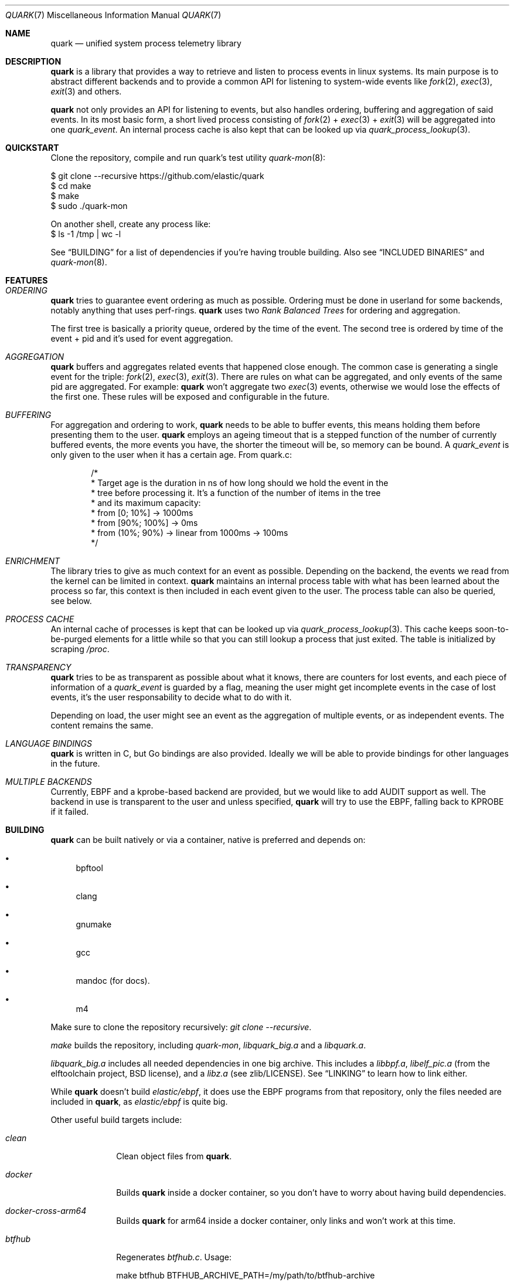 .Dd $Mdocdate$
.Dt QUARK 7
.Os
.Sh NAME
.Nm quark
.Nd unified system process telemetry library
.Sh DESCRIPTION
.Nm
is a library that provides a way to retrieve and listen to process events in
linux systems.
Its main purpose is to abstract different backends and to provide a common
API for listening to system-wide events like
.Xr fork 2 ,
.Xr exec 3 ,
.Xr exit 3
and others.
.Pp
.Nm quark
not only provides an API for listening to events, but also handles ordering,
buffering and aggregation of said events.
In its most basic form, a short lived process consisting of
.Xr fork 2
+
.Xr exec 3
+
.Xr exit 3
will be aggregated into one
.Vt quark_event .
An internal process cache is also kept that can be looked up via
.Xr quark_process_lookup 3 .
.Sh QUICKSTART
Clone the repository, compile and run quark's test utility
.Xr quark-mon 8 :
.Bd -literal
$ git clone --recursive https://github.com/elastic/quark
$ cd make
$ make
$ sudo ./quark-mon
.Pp
On another shell, create any process like:
$ ls -1 /tmp | wc -l
.Ed
.Pp
See
.Sx BUILDING
for a list of dependencies if you're having trouble building.
Also see
.Sx INCLUDED BINARIES
and
.Xr quark-mon 8 .
.Sh FEATURES
.Bl -ohang
.It Em ORDERING
.Nm
tries to guarantee event ordering as much as possible.
Ordering must be done in userland for some backends, notably anything that
uses perf-rings.
.Nm
uses two
.Em Rank Balanced Trees
for ordering and aggregation.
.Pp
The first tree is basically a priority queue, ordered by the time of the
event.
The second tree is ordered by time of the event + pid and it's used for event
aggregation.
.It Em AGGREGATION
.Nm
buffers and aggregates related events that happened close enough.
The common case is generating a single event for the triple:
.Xr fork 2 ,
.Xr exec 3 ,
.Xr exit 3 .
There are rules on what can be aggregated, and only events of the same pid are
aggregated.
For example:
.Nm
won't aggregate two
.Xr exec 3
events, otherwise we would lose the effects of the first one.
These rules will be exposed and configurable in the future.
.It Em BUFFERING
For aggregation and ordering to work,
.Nm
needs to be able to buffer events, this means holding them before presenting
them to the user.
.Nm
employs an ageing timeout that is a stepped function of the number of currently
buffered events, the more events you have, the shorter the timeout will be, so
memory can be bound.
A
.Vt quark_event
is only given to the user when it has a certain age.
From quark.c:
.Bd -literal -offset indent
/*
 * Target age is the duration in ns of how long should we hold the event in the
 * tree before processing it. It's a function of the number of items in the tree
 * and its maximum capacity:
 * from [0; 10%]    -> 1000ms
 * from [90%; 100%] -> 0ms
 * from (10%; 90%)  -> linear from 1000ms -> 100ms
 */
.Ed
.It Em ENRICHMENT
The library tries to give as much context for an event as possible.
Depending on the backend, the events we read from the kernel can be limited in
context.
.Nm
maintains an internal process table with what has been learned about the process
so far, this context is then included in each event given to the user.
The process table can also be queried, see below.
.It Em PROCESS CACHE
An internal cache of processes is kept that can be looked up via
.Xr quark_process_lookup 3 .
This cache keeps soon-to-be-purged elements for a little while so that you can
still lookup a process that just exited.
The table is initialized by scraping
.Pa /proc .
.It Em TRANSPARENCY
.Nm
tries to be as transparent as possible about what it knows, there are counters
for lost events, and each piece of information of a
.Vt quark_event
is guarded by a flag, meaning the user might get incomplete events in the case
of lost events, it's the user responsability to decide what to do with it.
.Pp
Depending on load, the user might see an event as the aggregation of multiple
events, or as independent events.
The content remains the same.
.It Em LANGUAGE BINDINGS
.Nm
is written in C, but Go bindings are also provided.
Ideally we will be able to provide bindings for other languages in the future.
.It Em MULTIPLE BACKENDS
Currently, EBPF and a kprobe-based backend are provided, but we would like
to add AUDIT support as well.
The backend in use is transparent to the user and unless specified,
.Nm
will try to use the EBPF, falling back to KPROBE if it failed.
.El
.Sh BUILDING
.Nm
can be built natively or via a container, native is preferred and depends on:
.Bl -bullet
.It
bpftool
.It
clang
.It
gnumake
.It
gcc
.It
mandoc (for docs).
.It
m4
.El
.Pp
Make sure to clone the repository recursively:
.Em "git clone --recursive" .
.Pp
.Em make
builds the repository, including
.Pa quark-mon ,
.Pa libquark_big.a
and a
.Pa libquark.a .
.Pp
.Pa libquark_big.a
includes all needed dependencies in one big archive.
This includes a
.Pa libbpf.a ,
.Pa libelf_pic.a
(from the elftoolchain project, BSD license),
and a
.Pa libz.a
(see zlib/LICENSE).
See
.Sx LINKING
to learn how to link either.
.Pp
While
.Nm
doesn't build
.Em elastic/ebpf ,
it does use the EBPF programs from that repository, only the files needed are
included in
.Nm ,
as
.Em elastic/ebpf
is quite big.
.Pp
Other useful build targets include:
.Bl -tag -width "man-lint"
.It Em clean
Clean object files from
.Nm .
.It Em docker
Builds
.Nm quark
inside a docker container, so you don't have to worry about
having build dependencies.
.It Em docker-cross-arm64
Builds
.Nm quark
for arm64 inside a docker container, only links and won't work at this time.
.It Em btfhub
Regenerates
.Pa btfhub.c .
Usage:
.Bd -literal
make btfhub BTFHUB_ARCHIVE_PATH=/my/path/to/btfhub-archive
.Ed
.It Em clean-all
Clean all object files, including the ones from
.Em libbpf ,
.Em libz
and
.Em libelf .
.It Em docs
Lints and generates all the documentation from manpages in
.Pa docs/ .
.It Em svg
Builds an SVG out of the DOT files produced by
.Xr quark-mon 8 .
.It Em README.md
Generates
.Pa README.md
out of
.Pa quark.7 .
.It Em eebpf-sync
Copies the files from EEBPF_PATH used by
.Nm .
Usage:
.Bd -literal
make eebpf-sync EEBPF_PATH=/my/path/to/elastic/ebpf
.Ed
.El
.Pp
All the targets above can generate debug output by specifying
.Em V=1 ,
as in:
.Bd -literal
$ make V=1
.Ed
.Sh LINKING
.Bd -literal
$ cc -o myprogram myprogram.c libquark_big.a
OR
$ cc -o myprogram myprogram.c libquark.a libbpf/src/libbpf.a elftoolchain/libelf/libelf_pic.a zlib/libz.a
.Ed
.Sh INCLUDED BINARIES
.Xr quark-mon 8
is a program that dumps
.Vt quark_events
to stdout and can be used for demo and debugging.
It has a neat feature: can be run without priviledges, while useless in this
small program, it aims to demonstrate how a user could implement the same.
.Pp
.Xr quark-btf 8
is a program for dumping BTF information used by
.Nm .
.Sh CONVENTIONS
.Bl -bullet
.It
Library calls fail with -1 unless otherwise stated, and
.Va errno
is set.
.It
Quark returns pointers to internal state, which must not be modified and/or
stored.
In the case of multithreading, these pointers should not be accessed if another
thread is driving
.Nm quark
through
.Xr quark_queue_get_events 3 .
.It
No threads are created, the library is driven solely through
.Xr quark_queue_get_events 3 .
.It
Access to a
.Vt quark_queue
must be synchronized by the user in the case of multithreading.
.El
.Sh BASIC USAGE
The ball starts with
.Xr quark_queue_open 3 .
.Pp
.Xr quark_queue_open 3
initializes a
.Vt quark_queue
which holds the majority of runtime state used by library, this includes
perf-rings, file descriptors, EBPF programs buffering data-structures and the
like.
It must be paired with a
.Xr quark_queue_close 3
on exit.
.Pp
.Xr quark_queue_get_events 3
is the main driver of the library, it does the buffering, per-ring scanning,
aggregation and event cache garbage collecting.
In case there are no events it
returns zero and the user is expected to call
.Xr quark_queue_block 3
or equivalent.
.Sh EXAMPLES
.Bd -literal -offset indent
#include <err.h>
#include <quark.h>
#include <stdio.h>

int
main(void)
{
	struct quark_queue	qq;
	struct quark_event	qevs[32], *qev;
	int			n, i;

	if (quark_queue_open(&qq, NULL) == -1)
		err(1, "quark_queue_open");

	for (; ;) {
		n = quark_queue_get_events(&qq, qevs, 32);
		if (n == -1) {
			warn("quark_queue_get_events");
			break;
		}
		/* Scan each event */
		for (i = 0, qev = qevs; i < n; i++, qev++)
			quark_event_dump(qev, stdout);
		if (n == 0)
			quark_queue_block(&qq);
	}

	quark_queue_close(&qq);

	return (1);
}
.Ed
.Sh API
.Bl -tag -width "quark_queue_default_attr(3)"
.It Xr quark_queue_open 3
open a queue to receive events, initial library call.
.It Xr quark_queue_default_attr 3
get default attributes of
.Xr quark_queue_open 3 .
.It Xr quark_queue_get_events 3
get events, main library call.
.It Xr quark_process_lookup 3
lookup a process in quark's internal cache
.It Xr quark_event_dump 3
dump event, mainly a debugging utility.
.It Xr quark_queue_get_epollfd 3
get a descriptor suitable for blocking.
.It Xr quark_queue_block 3
block for an unspecified amount of time.
.It Xr quark_queue_get_stats 3
basic queue statistics.
.It Xr quark_queue_close 3
close a queue.
.El
.Sh FURTHER READING
.Xr quark_queue_get_events 3
is the meat of the library and contains further useful documentation.
.Pp
.Xr quark-mon 8
is the easiest way to get started with
.Nm .
.Pp
.Xr quark_queue_open 3
describes initialization options that can be useful.
.Sh SEE ALSO
.Xr quark_event_dump 3 ,
.Xr quark_process_lookup 3 ,
.Xr quark_queue_block 3 ,
.Xr quark_queue_close 3 ,
.Xr quark_queue_get_epollfd 3 ,
.Xr quark_queue_get_events 3 ,
.Xr quark_queue_get_stats 3 ,
.Xr quark_queue_open 3 ,
.Xr quark-btf 8 ,
.Xr quark-mon 8
.Sh LICENSE
.Nm
is released under the Apache-2.0 license and contains code under BSD-2, BSD-3,
ISC, and zlib Licenses.
.Sh HISTORY
.Nm quark
started in April 2024.
